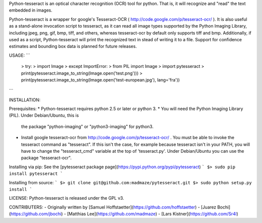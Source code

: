 Python-tesseract is an optical character recognition (OCR) tool for python.
That is, it will recognize and "read" the text embedded in images.

Python-tesseract is a wrapper for google's Tesseract-OCR
( http://code.google.com/p/tesseract-ocr/ ).  It is also useful as a
stand-alone invocation script to tesseract, as it can read all image types
supported by the Python Imaging Library, including jpeg, png, gif, bmp, tiff,
and others, whereas tesseract-ocr by default only supports tiff and bmp.
Additionally, if used as a script, Python-tesseract will print the recognized
text in stead of writing it to a file. Support for confidence estimates and
bounding box data is planned for future releases.


USAGE:
```
 > try:
 >     import Image
 > except ImportError:
 >     from PIL import Image
 > import pytesseract
 > print(pytesseract.image_to_string(Image.open('test.png')))
 > print(pytesseract.image_to_string(Image.open('test-european.jpg'), lang='fra'))
```

INSTALLATION:

Prerequisites:
* Python-tesseract requires python 2.5 or later or python 3.
* You will need the Python Imaging Library (PIL).  Under Debian/Ubuntu, this is
  the package "python-imaging" or "python3-imaging" for python3.
* Install google tesseract-ocr from http://code.google.com/p/tesseract-ocr/ .
  You must be able to invoke the tesseract command as "tesseract". If this
  isn't the case, for example because tesseract isn't in your PATH, you will
  have to change the "tesseract_cmd" variable at the top of 'tesseract.py'.
  Under Debian/Ubuntu you can use the package "tesseract-ocr".

Installing via pip:   
See the [pytesseract package page](https://pypi.python.org/pypi/pytesseract)   
```
$> sudo pip install pytesseract   
```

Installing from source:   
```
$> git clone git@github.com:madmaze/pytesseract.git   
$> sudo python setup.py install  
```

LICENSE:
Python-tesseract is released under the GPL v3.

CONTRIBUTERS:
- Originally written by [Samuel Hoffstaetter](https://github.com/hoffstaetter) 
- [Juarez Bochi](https://github.com/jbochi)
- [Matthias Lee](https://github.com/madmaze)
- [Lars Kistner](https://github.com/Sr4l)

